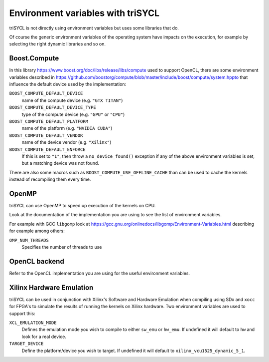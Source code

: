 ====================================
 Environment variables with triSYCL
====================================

triSYCL is not directly using environment variables but uses some
libraries that do.

Of course the generic environment variables of the operating system
have impacts on the execution, for example by selecting the right
dynamic libraries and so on.

Boost.Compute
=============

In this library https://www.boost.org/doc/libs/release/libs/compute
used to support OpenCL, there are some environment variables described
in
https://github.com/boostorg/compute/blob/master/include/boost/compute/system.hppto
that influence the default device used by the implementation:

``BOOST_COMPUTE_DEFAULT_DEVICE``
  name of the compute device (e.g. ``"GTX TITAN"``)

``BOOST_COMPUTE_DEFAULT_DEVICE_TYPE``
  type of the compute device (e.g. ``"GPU"`` or ``"CPU"``)

``BOOST_COMPUTE_DEFAULT_PLATFORM``
  name of the platform (e.g. ``"NVIDIA CUDA"``)

``BOOST_COMPUTE_DEFAULT_VENDOR``
  name of the device vendor (e.g. ``"Xilinx"``)

``BOOST_COMPUTE_DEFAULT_ENFORCE``
  If this is set to ``"1"``, then throw a ``no_device_found()`` exception
  if any of the above environment variables is set, but a matching
  device was not found.

There are also some macros such as ``BOOST_COMPUTE_USE_OFFLINE_CACHE``
than can be used to cache the kernels instead of recompiling them
every time.


OpenMP
======

triSYCL can use OpenMP to speed up execution of the kernels on CPU.

Look at the documentation of the implementation you are using to see
the list of environment variables.

For example with GCC ``libgomp`` look at
https://gcc.gnu.org/onlinedocs/libgomp/Environment-Variables.html
describing for example among others:

``OMP_NUM_THREADS``
  Specifies the number of threads to use


OpenCL backend
==============

Refer to the OpenCL implementation you are using for the useful
environment variables.

Xilinx Hardware Emulation
=========================

triSYCL can be used in conjunction with Xilinx's Software and Hardware Emulation
when compiling using SDx and ``xocc`` for FPGA's to simulate the results of running
the kernels on Xilinx hardware. Two environment variables are used to support
this:

``XCL_EMULATION_MODE``
  Defines the emulation mode you wish to compile to either ``sw_emu`` or ``hw_emu``. If
  undefined it will default to ``hw`` and look for a real device.

``TARGET_DEVICE``
  Define the platform/device you wish to target. If undefined it will default to
  ``xilinx_vcu1525_dynamic_5_1``.

..
    # Some Emacs stuff:
    ### Local Variables:
    ### mode: rst
    ### minor-mode: flyspell
    ### ispell-local-dictionary: "american"
    ### End:
